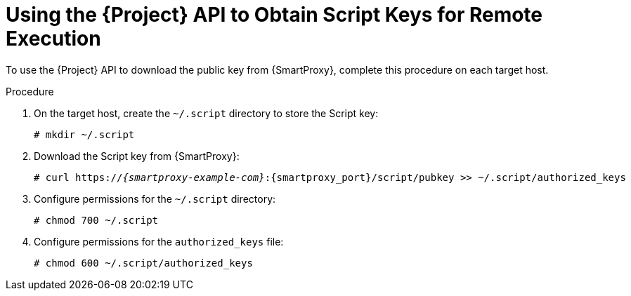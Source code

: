 [id="using-the-api-to-obtain-script-keys-for-remote-execution_{context}"]
= Using the {Project} API to Obtain Script Keys for Remote Execution

To use the {Project} API to download the public key from {SmartProxy}, complete this procedure on each target host.

.Procedure

. On the target host, create the `~/.script` directory to store the Script key:
+
----
# mkdir ~/.script
----

. Download the Script key from {SmartProxy}:
+
[options="nowrap", subs="+quotes,verbatim,attributes"]
----
# curl https://_{smartproxy-example-com}_:{smartproxy_port}/script/pubkey >> ~/.script/authorized_keys
----

. Configure permissions for the `~/.script` directory:
+
----
# chmod 700 ~/.script
----

. Configure permissions for the `authorized_keys` file:
+
----
# chmod 600 ~/.script/authorized_keys
----
